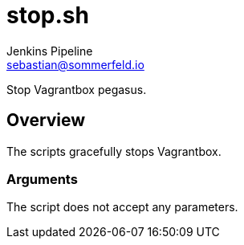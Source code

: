 = stop.sh
Jenkins Pipeline <sebastian@sommerfeld.io>
:page-toclevels: 1

Stop Vagrantbox pegasus.

== Overview

The scripts gracefully stops Vagrantbox.

=== Arguments

The script does not accept any parameters.
